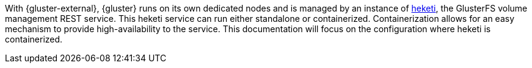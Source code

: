 With {gluster-external}, {gluster} runs on its own dedicated nodes and is
managed by an instance of link:https://github.com/heketi/heketi[heketi], the
GlusterFS volume management REST service. This heketi service can run either
standalone or containerized. Containerization allows for an easy mechanism to
provide high-availability to the service. This documentation will focus on the
configuration where heketi is containerized.
